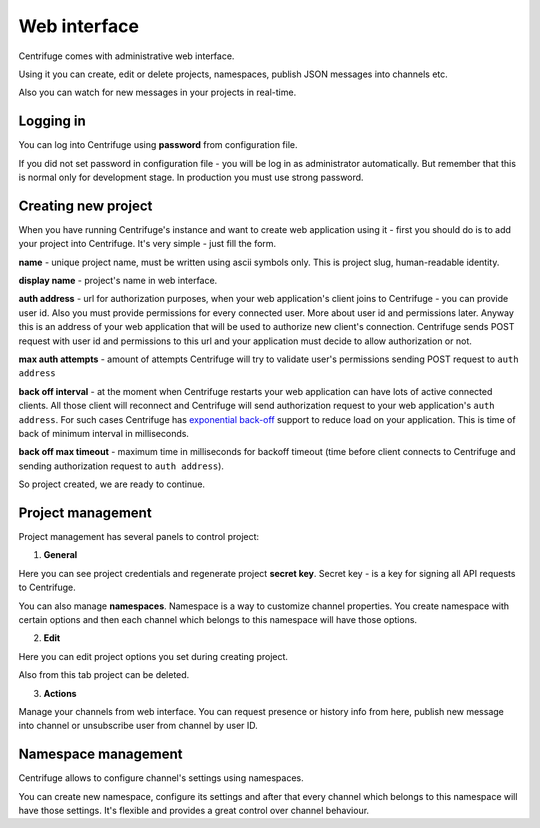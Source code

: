 Web interface
=============

.. _web_interface:


Centrifuge comes with administrative web interface.

Using it you can create, edit or delete projects, namespaces, publish
JSON messages into channels etc.

Also you can watch for new messages in your projects in real-time.

.. image:: img/main.png
    :width: 650 px


Logging in
~~~~~~~~~~

.. _login:

You can log into Centrifuge using **password** from configuration file.

If you did not set password in configuration file - you will be log in as
administrator automatically. But remember that this is normal only for
development stage. In production you must use strong password.


Creating new project
~~~~~~~~~~~~~~~~~~~~

.. _create project:


When you have running Centrifuge's instance and want to create web application using it -
first you should do is to add your project into Centrifuge. It's very simple - just fill
the form.

**name** - unique project name, must be written using ascii symbols only. This is project
slug, human-readable identity.

**display name** - project's name in web interface.

**auth address** - url for authorization purposes, when your web application's client
joins to Centrifuge - you can provide user id. Also you must provide permissions for
every connected user. More about user id and permissions later. Anyway this is an address
of your web application that will be used to authorize new client's connection. Centrifuge
sends POST request with user id and permissions to this url and your application must decide
to allow authorization or not.

**max auth attempts** - amount of attempts Centrifuge will try to validate user's permissions
sending POST request to ``auth address``

**back off interval** - at the moment when Centrifuge restarts your web application can
have lots of active connected clients. All those client will reconnect and Centrifuge will
send authorization request to your web application's ``auth address``. For such cases Centrifuge
has `exponential back-off <http://en.wikipedia.org/wiki/Exponential_backoff>`_ support to reduce
load on your application. This is time of back of minimum interval in milliseconds.

**back off max timeout** - maximum time in milliseconds for backoff timeout (time before client
connects to Centrifuge and sending authorization request to ``auth address``).


So project created, we are ready to continue.


Project management
~~~~~~~~~~~~~~~~~~

.. _project settings:


Project management has several panels to control project:

1) **General**

Here you can see project credentials and regenerate project **secret key**.
Secret key - is a key for signing all API requests to Centrifuge.

You can also manage **namespaces**. Namespace is a way to customize channel
properties. You create namespace with certain options and then each channel
which belongs to this namespace will have those options.

2) **Edit**

Here you can edit project options you set during creating project.

Also from this tab project can be deleted.

3) **Actions**

Manage your channels from web interface. You can request presence or history info
from here, publish new message into channel or unsubscribe user from channel by user ID.


Namespace management
~~~~~~~~~~~~~~~~~~~~

.. _namespace_settings:

Centrifuge allows to configure channel's settings using namespaces.

You can create new namespace, configure its settings and after that every
channel which belongs to this namespace will have those settings. It's flexible and
provides a great control over channel behaviour.
